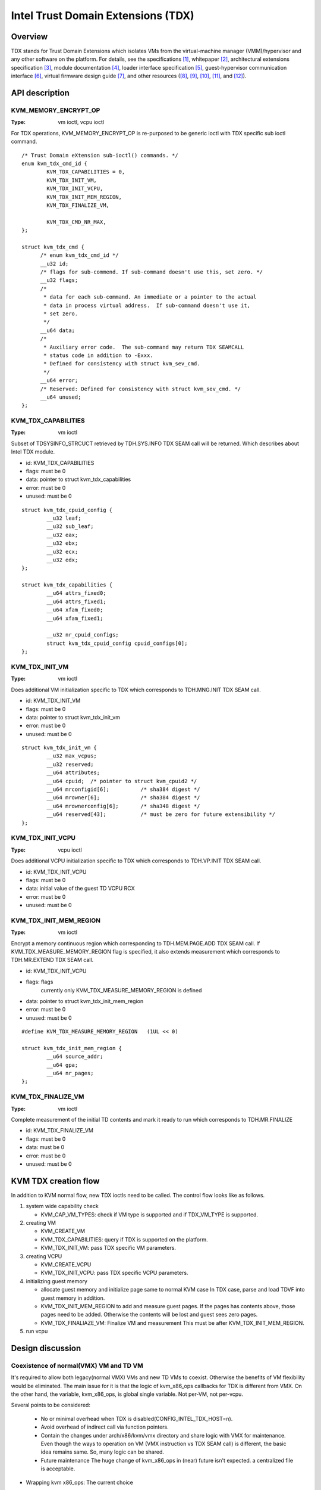 .. SPDX-License-Identifier: GPL-2.0

===================================
Intel Trust Domain Extensions (TDX)
===================================

Overview
========
TDX stands for Trust Domain Extensions which isolates VMs from
the virtual-machine manager (VMM)/hypervisor and any other software on
the platform. For details, see the specifications [1]_, whitepaper [2]_,
architectural extensions specification [3]_, module documentation [4]_,
loader interface specification [5]_, guest-hypervisor communication
interface [6]_, virtual firmware design guide [7]_, and other resources
([8]_, [9]_, [10]_, [11]_, and [12]_).


API description
===============

KVM_MEMORY_ENCRYPT_OP
---------------------
:Type: vm ioctl, vcpu ioctl

For TDX operations, KVM_MEMORY_ENCRYPT_OP is re-purposed to be generic
ioctl with TDX specific sub ioctl command.

::

  /* Trust Domain eXtension sub-ioctl() commands. */
  enum kvm_tdx_cmd_id {
          KVM_TDX_CAPABILITIES = 0,
          KVM_TDX_INIT_VM,
          KVM_TDX_INIT_VCPU,
          KVM_TDX_INIT_MEM_REGION,
          KVM_TDX_FINALIZE_VM,

          KVM_TDX_CMD_NR_MAX,
  };

  struct kvm_tdx_cmd {
        /* enum kvm_tdx_cmd_id */
        __u32 id;
        /* flags for sub-commend. If sub-command doesn't use this, set zero. */
        __u32 flags;
        /*
         * data for each sub-command. An immediate or a pointer to the actual
         * data in process virtual address.  If sub-command doesn't use it,
         * set zero.
         */
        __u64 data;
        /*
         * Auxiliary error code.  The sub-command may return TDX SEAMCALL
         * status code in addition to -Exxx.
         * Defined for consistency with struct kvm_sev_cmd.
         */
        __u64 error;
        /* Reserved: Defined for consistency with struct kvm_sev_cmd. */
        __u64 unused;
  };

KVM_TDX_CAPABILITIES
--------------------
:Type: vm ioctl

Subset of TDSYSINFO_STRCUCT retrieved by TDH.SYS.INFO TDX SEAM call will be
returned. Which describes about Intel TDX module.

- id: KVM_TDX_CAPABILITIES
- flags: must be 0
- data: pointer to struct kvm_tdx_capabilities
- error: must be 0
- unused: must be 0

::

  struct kvm_tdx_cpuid_config {
          __u32 leaf;
          __u32 sub_leaf;
          __u32 eax;
          __u32 ebx;
          __u32 ecx;
          __u32 edx;
  };

  struct kvm_tdx_capabilities {
          __u64 attrs_fixed0;
          __u64 attrs_fixed1;
          __u64 xfam_fixed0;
          __u64 xfam_fixed1;

          __u32 nr_cpuid_configs;
          struct kvm_tdx_cpuid_config cpuid_configs[0];
  };


KVM_TDX_INIT_VM
---------------
:Type: vm ioctl

Does additional VM initialization specific to TDX which corresponds to
TDH.MNG.INIT TDX SEAM call.

- id: KVM_TDX_INIT_VM
- flags: must be 0
- data: pointer to struct kvm_tdx_init_vm
- error: must be 0
- unused: must be 0

::

  struct kvm_tdx_init_vm {
          __u32 max_vcpus;
          __u32 reserved;
          __u64 attributes;
          __u64 cpuid;  /* pointer to struct kvm_cpuid2 */
          __u64 mrconfigid[6];          /* sha384 digest */
          __u64 mrowner[6];             /* sha384 digest */
          __u64 mrownerconfig[6];       /* sha348 digest */
          __u64 reserved[43];           /* must be zero for future extensibility */
  };


KVM_TDX_INIT_VCPU
-----------------
:Type: vcpu ioctl

Does additional VCPU initialization specific to TDX which corresponds to
TDH.VP.INIT TDX SEAM call.

- id: KVM_TDX_INIT_VCPU
- flags: must be 0
- data: initial value of the guest TD VCPU RCX
- error: must be 0
- unused: must be 0

KVM_TDX_INIT_MEM_REGION
-----------------------
:Type: vm ioctl

Encrypt a memory continuous region which corresponding to TDH.MEM.PAGE.ADD
TDX SEAM call.
If KVM_TDX_MEASURE_MEMORY_REGION flag is specified, it also extends measurement
which corresponds to TDH.MR.EXTEND TDX SEAM call.

- id: KVM_TDX_INIT_VCPU
- flags: flags
            currently only KVM_TDX_MEASURE_MEMORY_REGION is defined
- data: pointer to struct kvm_tdx_init_mem_region
- error: must be 0
- unused: must be 0

::

  #define KVM_TDX_MEASURE_MEMORY_REGION   (1UL << 0)

  struct kvm_tdx_init_mem_region {
          __u64 source_addr;
          __u64 gpa;
          __u64 nr_pages;
  };


KVM_TDX_FINALIZE_VM
-------------------
:Type: vm ioctl

Complete measurement of the initial TD contents and mark it ready to run
which corresponds to TDH.MR.FINALIZE

- id: KVM_TDX_FINALIZE_VM
- flags: must be 0
- data: must be 0
- error: must be 0
- unused: must be 0

KVM TDX creation flow
=====================
In addition to KVM normal flow, new TDX ioctls need to be called.  The control flow
looks like as follows.

#. system wide capability check

   * KVM_CAP_VM_TYPES: check if VM type is supported and if TDX_VM_TYPE is
     supported.

#. creating VM

   * KVM_CREATE_VM
   * KVM_TDX_CAPABILITIES: query if TDX is supported on the platform.
   * KVM_TDX_INIT_VM: pass TDX specific VM parameters.

#. creating VCPU

   * KVM_CREATE_VCPU
   * KVM_TDX_INIT_VCPU: pass TDX specific VCPU parameters.

#. initializing guest memory

   * allocate guest memory and initialize page same to normal KVM case
     In TDX case, parse and load TDVF into guest memory in addition.
   * KVM_TDX_INIT_MEM_REGION to add and measure guest pages.
     If the pages has contents above, those pages need to be added.
     Otherwise the contents will be lost and guest sees zero pages.
   * KVM_TDX_FINALIAZE_VM: Finalize VM and measurement
     This must be after KVM_TDX_INIT_MEM_REGION.

#. run vcpu

Design discussion
=================

Coexistence of normal(VMX) VM and TD VM
---------------------------------------
It's required to allow both legacy(normal VMX) VMs and new TD VMs to
coexist. Otherwise the benefits of VM flexibility would be eliminated.
The main issue for it is that the logic of kvm_x86_ops callbacks for
TDX is different from VMX. On the other hand, the variable,
kvm_x86_ops, is global single variable. Not per-VM, not per-vcpu.

Several points to be considered:

  * No or minimal overhead when TDX is disabled(CONFIG_INTEL_TDX_HOST=n).
  * Avoid overhead of indirect call via function pointers.
  * Contain the changes under arch/x86/kvm/vmx directory and share logic
    with VMX for maintenance.
    Even though the ways to operation on VM (VMX instruction vs TDX
    SEAM call) is different, the basic idea remains same. So, many
    logic can be shared.
  * Future maintenance
    The huge change of kvm_x86_ops in (near) future isn't expected.
    a centralized file is acceptable.

- Wrapping kvm x86_ops: The current choice

  Introduce dedicated file for arch/x86/kvm/vmx/main.c (the name,
  main.c, is just chosen to show main entry points for callbacks.) and
  wrapper functions around all the callbacks with
  "if (is-tdx) tdx-callback() else vmx-callback()".

  Pros:

  - No major change in common x86 KVM code. The change is (mostly)
    contained under arch/x86/kvm/vmx/.
  - When TDX is disabled(CONFIG_INTEL_TDX_HOST=n), the overhead is
    optimized out.
  - Micro optimization by avoiding function pointer.

  Cons:

  - Many boiler plates in arch/x86/kvm/vmx/main.c.

KVM MMU Changes
---------------
KVM MMU needs to be enhanced to handle Secure/Shared-EPT. The
high-level execution flow is mostly same to normal EPT case.
EPT violation/misconfiguration -> invoke TDP fault handler ->
resolve TDP fault -> resume execution. (or emulate MMIO)
The difference is, that S-EPT is operated(read/write) via TDX SEAM
call which is expensive instead of direct read/write EPT entry.
One bit of GPA (51 or 47 bit) is repurposed so that it means shared
with host(if set to 1) or private to TD(if cleared to 0).

- The current implementation

  * Reuse the existing MMU code with minimal update.  Because the
    execution flow is mostly same. But additional operation, TDX call
    for S-EPT, is needed. So add hooks for it to kvm_x86_ops.
  * For performance, minimize TDX SEAM call to operate on S-EPT. When
    getting corresponding S-EPT pages/entry from faulting GPA, don't
    use TDX SEAM call to read S-EPT entry. Instead create shadow copy
    in host memory.
    Repurpose the existing kvm_mmu_page as shadow copy of S-EPT and
    associate S-EPT to it.
  * Treats share bit as attributes. mask/unmask the bit where
    necessary to keep the existing traversing code works.
    Introduce kvm.arch.gfn_shared_mask and use "if (gfn_share_mask)"
    for special case.

    * 0 : for non-TDX case
    * 51 or 47 bit set for TDX case.

  Pros:

  - Large code reuse with minimal new hooks.
  - Execution path is same.

  Cons:

  - Complicates the existing code.
  - Repurpose kvm_mmu_page as shadow of Secure-EPT can be confusing.

New KVM API, ioctl (sub)command, to manage TD VMs
-------------------------------------------------
Additional KVM API are needed to control TD VMs. The operations on TD
VMs are specific to TDX.

- Piggyback and repurpose KVM_MEMORY_ENCRYPT_OP

  Although not all operation isn't memory encryption, repupose to get
  TDX specific ioctls.

  Pros:

  - No major change in common x86 KVM code.

  Cons:

  - The operations aren't actually memory encryption, but operations
    on TD VMs.

References
==========

.. [1] TDX specification
   https://software.intel.com/content/www/us/en/develop/articles/intel-trust-domain-extensions.html
.. [2] Intel Trust Domain Extensions (Intel TDX)
   https://software.intel.com/content/dam/develop/external/us/en/documents/tdx-whitepaper-final9-17.pdf
.. [3] Intel CPU Architectural Extensions Specification
   https://software.intel.com/content/dam/develop/external/us/en/documents/intel-tdx-cpu-architectural-specification.pdf
.. [4] Intel TDX Module 1.0 EAS
   https://software.intel.com/content/dam/develop/external/us/en/documents/intel-tdx-module-1eas.pdf
.. [5] Intel TDX Loader Interface Specification
   https://software.intel.com/content/dam/develop/external/us/en/documents/intel-tdx-seamldr-interface-specification.pdf
.. [6] Intel TDX Guest-Hypervisor Communication Interface
   https://software.intel.com/content/dam/develop/external/us/en/documents/intel-tdx-guest-hypervisor-communication-interface.pdf
.. [7] Intel TDX Virtual Firmware Design Guide
   https://software.intel.com/content/dam/develop/external/us/en/documents/tdx-virtual-firmware-design-guide-rev-1.
.. [8] intel public github

   * kvm TDX branch: https://github.com/intel/tdx/tree/kvm
   * TDX guest branch: https://github.com/intel/tdx/tree/guest

.. [9] tdvf
    https://github.com/tianocore/edk2-staging/tree/TDVF
.. [10] KVM forum 2020: Intel Virtualization Technology Extensions to
     Enable Hardware Isolated VMs
     https://osseu2020.sched.com/event/eDzm/intel-virtualization-technology-extensions-to-enable-hardware-isolated-vms-sean-christopherson-intel
.. [11] Linux Security Summit EU 2020:
     Architectural Extensions for Hardware Virtual Machine Isolation
     to Advance Confidential Computing in Public Clouds - Ravi Sahita
     & Jun Nakajima, Intel Corporation
     https://osseu2020.sched.com/event/eDOx/architectural-extensions-for-hardware-virtual-machine-isolation-to-advance-confidential-computing-in-public-clouds-ravi-sahita-jun-nakajima-intel-corporation
.. [12] [RFCv2,00/16] KVM protected memory extension
     https://lkml.org/lkml/2020/10/20/66
